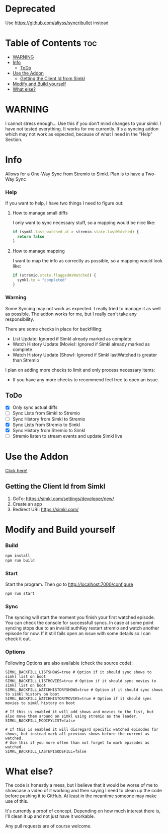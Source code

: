 * Deprecated

Use https://github.com/aliyss/syncribullet instead

* Table of Contents                                                     :toc:
- [[#warning][WARNING]]
- [[#info][Info]]
  - [[#todo][ToDo]]
- [[#use-the-addon][Use the Addon]]
  - [[#getting-the-client-id-from-simkl][Getting the Client Id from Simkl]]
- [[#modify-and-build-yourself][Modify and Build yourself]]
- [[#what-else][What else?]]

* WARNING
I cannot stress enough... Use this if you don't mind changes to your simkl. I have not tested everything.
It works for me currently. It's a syncing addon which may not work as expected, because of what I need in the "Help" Section.

* Info
Allows for a One-Way Sync from Stremio to Simkl. Plan is to have a Two-Way Sync

*** Help
If you want to help, I have two things I need to figure out:

**** How to manage small diffs
I only want to sync necessary stuff, so a mapping would be nice like:

#+begin_src typescript
  if (symkl.last_watched_at > stremio.state.lastWatched) {
    return false
  }
#+end_src

**** How to manage mapping
I want to map the info as correctly as possible, so a mapping would look like:

#+begin_src typescript
  if (stremio.state.flaggedAsWatched) {
    symkl.to = "completed"
  }
#+end_src

*** Warning
Some Syncing may not work as expected. I really tried to manage it as well as possible. The addon works for me, but I really can't take any responsibility.

There are some checks in place for backfilling:
- List Update: Ignored if Simkl already marked as complete
- Watch History Update (Movie): Ignored if Simkl already marked as complete
- Watch History Update (Show): Ignored if Simkl lastWatched is greater than Stremio

I plan on adding more checks to limit and only process necessary items:
- If you have any more checks to recommend feel free to open an issue.

** ToDo
- [X] Only sync actual diffs
- [ ] Sync Lists from Simkl to Stremio
- [ ] Sync History from Simkl to Stremio
- [X] Sync Lists from Stremio to Simkl
- [X] Sync History from Stremio to Simkl
- [ ] Stremio listen to stream events and update Simkl live

* Use the Addon
[[https://56bca7d190fc-simkl-stremio.baby-beamup.club/][Click here!]]

** Getting the Client Id from Simkl
 1. GoTo: [[https://simkl.com/settings/developer/new/]]
 2. Create an app
 3. Redirect URI: [[https://simkl.com/]]

* Modify and Build yourself

*** Build

#+begin_src bash
  npm install
  npm run build
#+end_src

*** Start
Start the program. Then go to http://localhost:7000/configure
#+begin_src bash
  npm run start
#+end_src

*** Sync
The syncing will start the moment you finish your first watched episode. You can check the console for successfull syncs.
In case at some point syncing stops due to an invalid authKey restart stremio and watch another episode for now.
If it still fails open an issue with some details so I can check it out.

*** Options
Following Options are also available (check the source code):
#+begin_src env
  SIMKL_BACKFILL_LISTSHOWS=true # Option if it should sync shows to simkl list on boot
  SIMKL_BACKFILL_LISTMOVIES=true # Option if it should sync movies to simkl list on boot
  SIMKL_BACKFILL_WATCHHISTORYSHOWS=true # Option if it should sync shows to simkl history on boot
  SIMKL_BACKFILL_WATCHHISTORYMOVIES=true # Option if it should sync movies to simkl history on boot

  # If this is enabled it will add shows and movies to the list, but also move them around on simkl using stremio as the leader.
  SIMKL_BACKFILL_MODIFYLIST=false

  # If this is enabled it will disregard specific watched episodes for shows, but instead mark all previous shows before the current as watched.
  # Use this if you more often than not forget to mark episodes as watched.
  SIMKL_BACKFILL_LASTEPISODEFILL=false
#+end_src

* What else?

The code is honestly a mess, but I believe that it would be worse of me to showcase a video of it working and then saying I need to clean up the code before pushing it to GitHub. At least in the meantime someone may make use of this.

It's currently a proof of concept. Depending on how much interest there is, I'll clean it up and not just have it workable.

Any pull requests are of course welcome.
